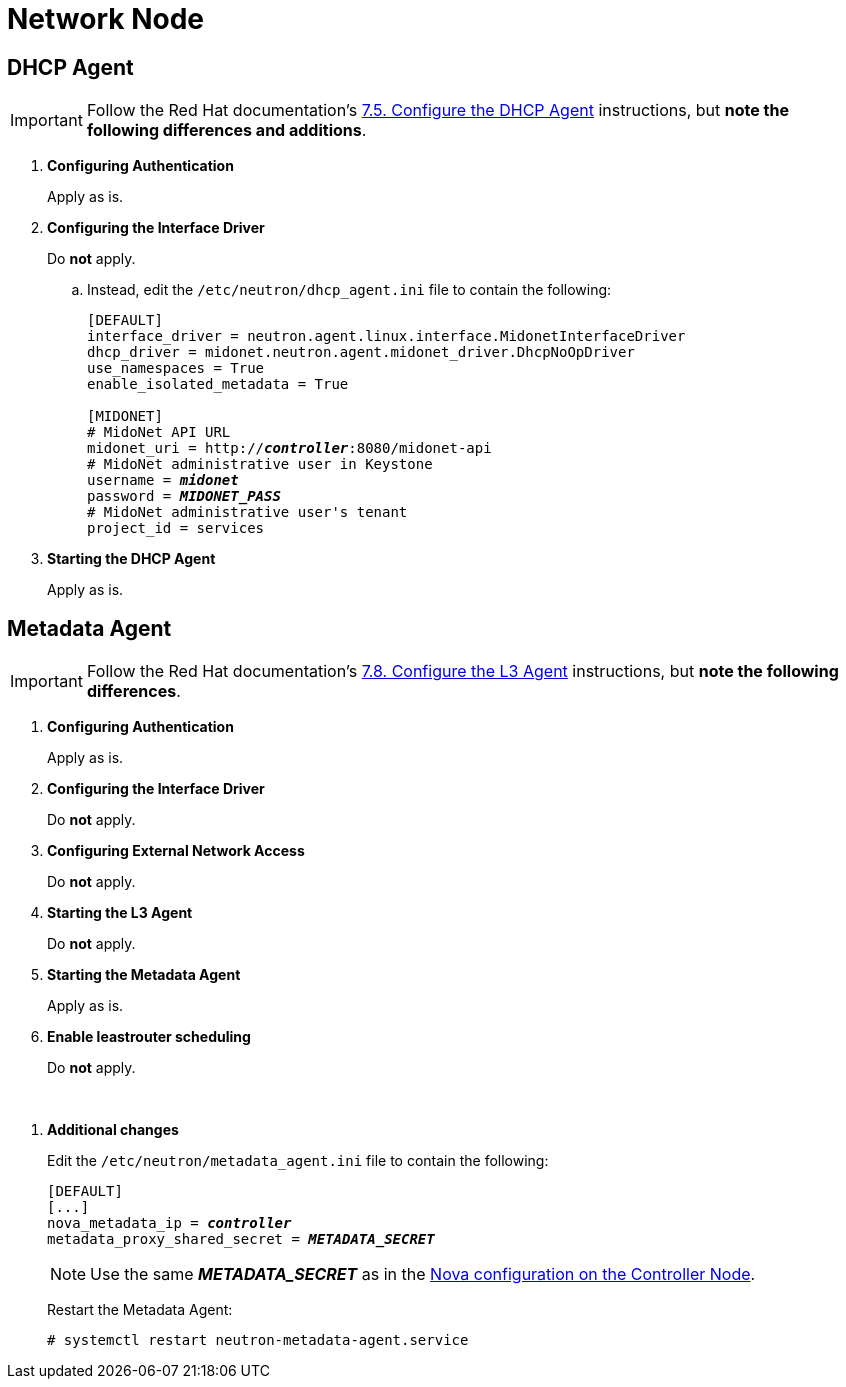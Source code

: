 = Network Node

== DHCP Agent

[IMPORTANT]
Follow the Red Hat documentation's
https://access.redhat.com/documentation/en-US/Red_Hat_Enterprise_Linux_OpenStack_Platform/6/html/Deploying_OpenStack_Learning_Environments/Configuring_the_DHCP_Agent.html[7.5. Configure the DHCP Agent]
instructions, but *note the following differences and additions*.

. *Configuring Authentication*
+
====
Apply as is.
====

. *Configuring the Interface Driver*
+
====
Do *not* apply.

.. Instead, edit the `/etc/neutron/dhcp_agent.ini` file to contain the
following:
+
[literal,subs="quotes"]
----
[DEFAULT]
interface_driver = neutron.agent.linux.interface.MidonetInterfaceDriver
dhcp_driver = midonet.neutron.agent.midonet_driver.DhcpNoOpDriver
use_namespaces = True
enable_isolated_metadata = True

[MIDONET]
# MidoNet API URL
midonet_uri = http://*_controller_*:8080/midonet-api
# MidoNet administrative user in Keystone
username = *_midonet_*
password = *_MIDONET_PASS_*
# MidoNet administrative user's tenant
project_id = services
----
+
====

. *Starting the DHCP Agent*
+
====
Apply as is.
====

== Metadata Agent

[IMPORTANT]
Follow the Red Hat documentation's
https://access.redhat.com/documentation/en-US/Red_Hat_Enterprise_Linux_OpenStack_Platform/6/html/Deploying_OpenStack_Learning_Environments/Configuring_the_L3_Agent.html[7.8. Configure the L3 Agent]
instructions, but *note the following differences*.

. *Configuring Authentication*
+
====
Apply as is.
====

. *Configuring the Interface Driver*
+
====
Do *not* apply.
====

. *Configuring External Network Access*
+
====
Do *not* apply.
====

. *Starting the L3 Agent*
+
====
Do *not* apply.
====

. *Starting the Metadata Agent*
+
====
Apply as is.
====

. *Enable leastrouter scheduling*
+
====
Do *not* apply.
====

{empty} +

[[neutron_metadata_proxy]]
. *Additional changes*
+
====
Edit the `/etc/neutron/metadata_agent.ini` file to contain the following:

[literal,subs="quotes"]
----
[DEFAULT]
[...]
nova_metadata_ip = *_controller_*
metadata_proxy_shared_secret = *_METADATA_SECRET_*
----

[NOTE]
Use the same *_METADATA_SECRET_* as in the
xref:nova_metadata_proxy[Nova configuration on the Controller Node].

Restart the Metadata Agent:

[source]
----
# systemctl restart neutron-metadata-agent.service
----
====
